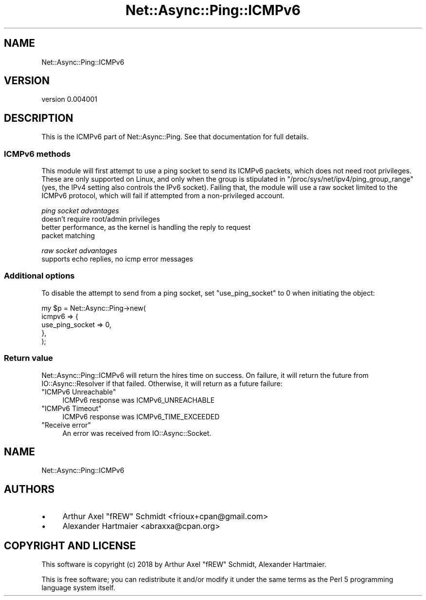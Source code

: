 .\" Automatically generated by Pod::Man 4.14 (Pod::Simple 3.40)
.\"
.\" Standard preamble:
.\" ========================================================================
.de Sp \" Vertical space (when we can't use .PP)
.if t .sp .5v
.if n .sp
..
.de Vb \" Begin verbatim text
.ft CW
.nf
.ne \\$1
..
.de Ve \" End verbatim text
.ft R
.fi
..
.\" Set up some character translations and predefined strings.  \*(-- will
.\" give an unbreakable dash, \*(PI will give pi, \*(L" will give a left
.\" double quote, and \*(R" will give a right double quote.  \*(C+ will
.\" give a nicer C++.  Capital omega is used to do unbreakable dashes and
.\" therefore won't be available.  \*(C` and \*(C' expand to `' in nroff,
.\" nothing in troff, for use with C<>.
.tr \(*W-
.ds C+ C\v'-.1v'\h'-1p'\s-2+\h'-1p'+\s0\v'.1v'\h'-1p'
.ie n \{\
.    ds -- \(*W-
.    ds PI pi
.    if (\n(.H=4u)&(1m=24u) .ds -- \(*W\h'-12u'\(*W\h'-12u'-\" diablo 10 pitch
.    if (\n(.H=4u)&(1m=20u) .ds -- \(*W\h'-12u'\(*W\h'-8u'-\"  diablo 12 pitch
.    ds L" ""
.    ds R" ""
.    ds C` ""
.    ds C' ""
'br\}
.el\{\
.    ds -- \|\(em\|
.    ds PI \(*p
.    ds L" ``
.    ds R" ''
.    ds C`
.    ds C'
'br\}
.\"
.\" Escape single quotes in literal strings from groff's Unicode transform.
.ie \n(.g .ds Aq \(aq
.el       .ds Aq '
.\"
.\" If the F register is >0, we'll generate index entries on stderr for
.\" titles (.TH), headers (.SH), subsections (.SS), items (.Ip), and index
.\" entries marked with X<> in POD.  Of course, you'll have to process the
.\" output yourself in some meaningful fashion.
.\"
.\" Avoid warning from groff about undefined register 'F'.
.de IX
..
.nr rF 0
.if \n(.g .if rF .nr rF 1
.if (\n(rF:(\n(.g==0)) \{\
.    if \nF \{\
.        de IX
.        tm Index:\\$1\t\\n%\t"\\$2"
..
.        if !\nF==2 \{\
.            nr % 0
.            nr F 2
.        \}
.    \}
.\}
.rr rF
.\" ========================================================================
.\"
.IX Title "Net::Async::Ping::ICMPv6 3"
.TH Net::Async::Ping::ICMPv6 3 "2018-01-24" "perl v5.32.0" "User Contributed Perl Documentation"
.\" For nroff, turn off justification.  Always turn off hyphenation; it makes
.\" way too many mistakes in technical documents.
.if n .ad l
.nh
.SH "NAME"
Net::Async::Ping::ICMPv6
.SH "VERSION"
.IX Header "VERSION"
version 0.004001
.SH "DESCRIPTION"
.IX Header "DESCRIPTION"
This is the ICMPv6 part of Net::Async::Ping. See that documentation for full
details.
.SS "ICMPv6 methods"
.IX Subsection "ICMPv6 methods"
This module will first attempt to use a ping socket to send its ICMPv6 packets,
which does not need root privileges. These are only supported on Linux, and
only when the group is stipulated in \f(CW\*(C`/proc/sys/net/ipv4/ping_group_range\*(C'\fR
(yes, the IPv4 setting also controls the IPv6 socket).
Failing that, the module will use a raw socket limited to the ICMPv6 protocol,
which will fail if attempted from a non-privileged account.
.PP
\fIping socket advantages\fR
.IX Subsection "ping socket advantages"
.IP "doesn't require root/admin privileges" 4
.IX Item "doesn't require root/admin privileges"
.PD 0
.IP "better performance, as the kernel is handling the reply to request packet matching" 4
.IX Item "better performance, as the kernel is handling the reply to request packet matching"
.PD
.PP
\fIraw socket advantages\fR
.IX Subsection "raw socket advantages"
.IP "supports echo replies, no icmp error messages" 4
.IX Item "supports echo replies, no icmp error messages"
.SS "Additional options"
.IX Subsection "Additional options"
To disable the attempt to send from a ping socket, set \f(CW\*(C`use_ping_socket\*(C'\fR to
0 when initiating the object:
.PP
.Vb 5
\& my $p = Net::Async::Ping\->new(
\&   icmpv6 => {
\&      use_ping_socket => 0,
\&   },
\& );
.Ve
.SS "Return value"
.IX Subsection "Return value"
Net::Async::Ping::ICMPv6 will return the hires time on success. On failure, it
will return the future from IO::Async::Resolver if that failed. Otherwise,
it will return as a future failure:
.ie n .IP """ICMPv6 Unreachable""" 4
.el .IP "``ICMPv6 Unreachable''" 4
.IX Item "ICMPv6 Unreachable"
ICMPv6 response was ICMPv6_UNREACHABLE
.ie n .IP """ICMPv6 Timeout""" 4
.el .IP "``ICMPv6 Timeout''" 4
.IX Item "ICMPv6 Timeout"
ICMPv6 response was ICMPv6_TIME_EXCEEDED
.ie n .IP """Receive error""" 4
.el .IP "``Receive error''" 4
.IX Item "Receive error"
An error was received from IO::Async::Socket.
.SH "NAME"
Net::Async::Ping::ICMPv6
.SH "AUTHORS"
.IX Header "AUTHORS"
.IP "\(bu" 4
Arthur Axel \*(L"fREW\*(R" Schmidt <frioux+cpan@gmail.com>
.IP "\(bu" 4
Alexander Hartmaier <abraxxa@cpan.org>
.SH "COPYRIGHT AND LICENSE"
.IX Header "COPYRIGHT AND LICENSE"
This software is copyright (c) 2018 by Arthur Axel \*(L"fREW\*(R" Schmidt, Alexander Hartmaier.
.PP
This is free software; you can redistribute it and/or modify it under
the same terms as the Perl 5 programming language system itself.
